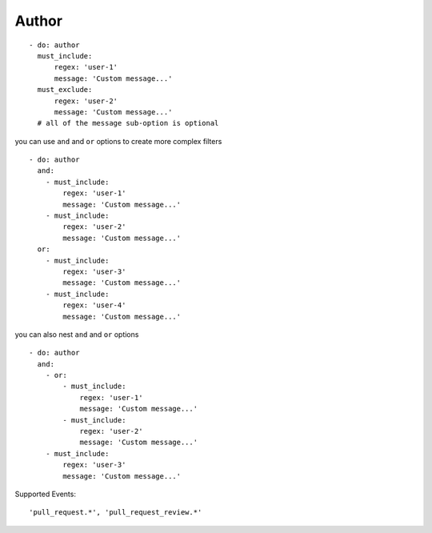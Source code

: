 Author
^^^^^^^^^^^^^^

::

      - do: author
        must_include:
            regex: 'user-1'
            message: 'Custom message...'
        must_exclude:
            regex: 'user-2'
            message: 'Custom message...'
        # all of the message sub-option is optional

you can use ``and`` and ``or`` options to create more complex filters

::

    - do: author
      and:
        - must_include:
            regex: 'user-1'
            message: 'Custom message...'
        - must_include:
            regex: 'user-2'
            message: 'Custom message...'
      or:
        - must_include:
            regex: 'user-3'
            message: 'Custom message...'
        - must_include:
            regex: 'user-4'
            message: 'Custom message...'

you can also nest ``and`` and ``or`` options

::

    - do: author
      and:
        - or:
            - must_include:
                regex: 'user-1'
                message: 'Custom message...'
            - must_include:
                regex: 'user-2'
                message: 'Custom message...'
        - must_include:
            regex: 'user-3'
            message: 'Custom message...'

Supported Events:
::

    'pull_request.*', 'pull_request_review.*'
